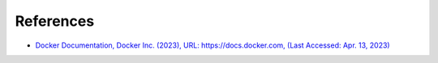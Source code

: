 .. _references:

**********
References
**********

* `Docker Documentation, Docker Inc. (2023), \
  URL: https://docs.docker.com, (Last Accessed: Apr. 13, 2023) <https://docs.docker.com/>`_
